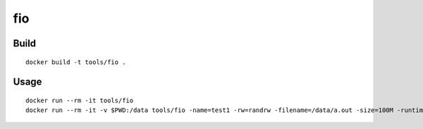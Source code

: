 fio
====

Build
-------

::

  docker build -t tools/fio .

Usage
------

::

  docker run --rm -it tools/fio
  docker run --rm -it -v $PWD:/data tools/fio -name=test1 -rw=randrw -filename=/data/a.out -size=100M -runtime=300s

